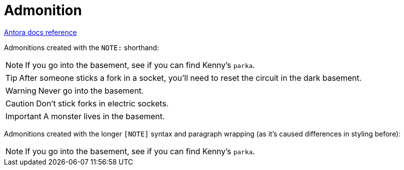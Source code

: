 = Admonition
:keywords: admonition, admonitions, warning, section, notes
:page-component-name: elements
:page-support-status: eolReached

https://docs.antora.org/antora/latest/asciidoc/admonitions/[Antora docs reference]

Admonitions created with the `NOTE:` shorthand:

NOTE: If you go into the basement, see if you can find Kenny's `parka`.

TIP: After someone sticks a fork in a socket, you'll need to reset the circuit in the dark basement.

WARNING: Never go into the basement.

CAUTION: Don't stick forks in electric sockets.

IMPORTANT: A monster lives in the basement.

Admonitions created with the longer `[NOTE]` syntax and paragraph wrapping (as it's caused differences in styling before):

[NOTE]
--
If you go into the basement, see if you can find Kenny's `parka`.
--